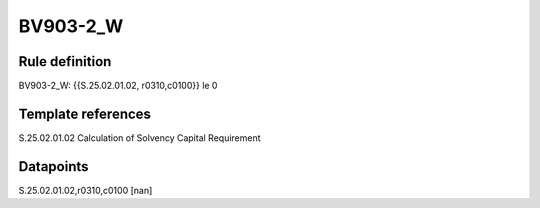=========
BV903-2_W
=========

Rule definition
---------------

BV903-2_W: {{S.25.02.01.02, r0310,c0100}} le 0


Template references
-------------------

S.25.02.01.02 Calculation of Solvency Capital Requirement


Datapoints
----------

S.25.02.01.02,r0310,c0100 [nan]



